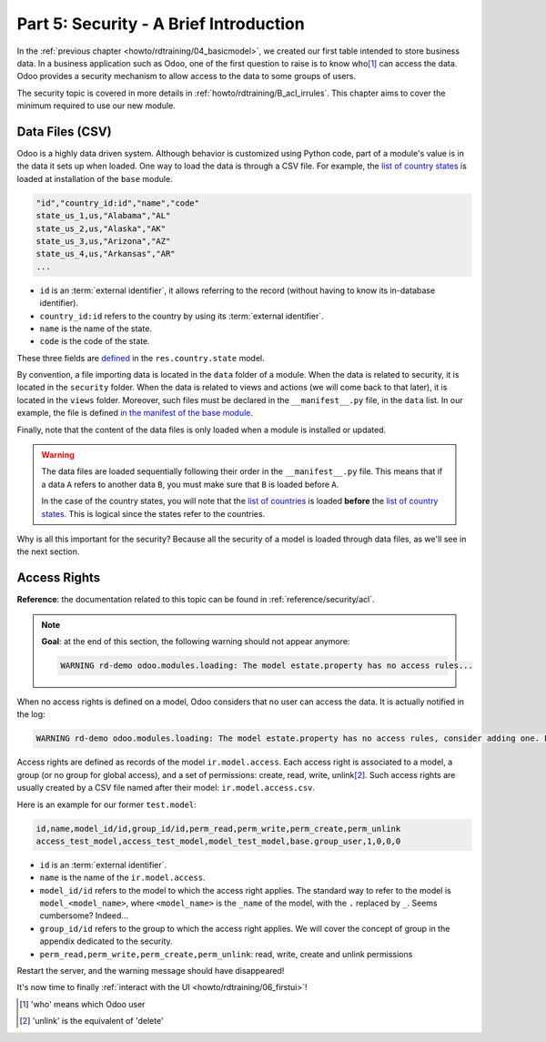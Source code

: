 .. _howto/rdtraining/05_securityintro:

=======================================
Part 5: Security - A Brief Introduction
=======================================

In the :ref:`previous chapter <howto/rdtraining/04_basicmodel>`, we created our first table intended
to store business data. In a business application such as Odoo, one of the first question to raise
is to know who\ [#who]_ can access the data. Odoo provides a security mechanism to allow access
to the data to some groups of users.

The security topic is covered in more details in :ref:`howto/rdtraining/B_acl_irrules`. This chapter
aims to cover the minimum required to use our new module.

Data Files (CSV)
================

Odoo is a highly data driven system. Although behavior is customized using Python code, part of a
module's value is in the data it sets up when loaded. One way to load the data is through a CSV
file. For example, the
`list of country states <https://github.com/odoo/odoo/blob/master/odoo/addons/base/data/res.country.state.csv>`__
is loaded at installation of the ``base`` module.

.. code-block:: text

    "id","country_id:id","name","code"
    state_us_1,us,"Alabama","AL"
    state_us_2,us,"Alaska","AK"
    state_us_3,us,"Arizona","AZ"
    state_us_4,us,"Arkansas","AR"
    ...

- ``id`` is an :term:`external identifier`, it allows referring to the record
  (without having to know its in-database identifier).
- ``country_id:id`` refers to the country by using its :term:`external identifier`.
- ``name`` is the name of the state.
- ``code`` is the code of the state.

These three fields are
`defined <https://github.com/odoo/odoo/blob/2ad2f3d6567b6266fc42c6d2999d11f3066b282c/odoo/addons/base/models/res_country.py#L108-L111>`__
in the ``res.country.state`` model.

By convention, a file importing data is located in the ``data`` folder of a module. When the data
is related to security, it is located in the ``security`` folder. When the data is related to
views and actions (we will come back to that later),  it is located in the ``views`` folder.
Moreover, such files must be declared in the ``__manifest__.py`` file, in the ``data``
list. In our example, the file is defined
`in the manifest of the base module <https://github.com/odoo/odoo/blob/e8697f609372cd61b045c4ee2c7f0fcfb496f58a/odoo/addons/base/__manifest__.py#L29>`__.

Finally, note that the content of the data files is only loaded when a module is installed or
updated.

.. warning::

    The data files are loaded sequentially following their order in the ``__manifest__.py`` file.
    This means that if a data ``A`` refers to another data ``B``, you must make sure that ``B``
    is loaded before ``A``.

    In the case of the country states, you will note that the
    `list of countries <https://github.com/odoo/odoo/blob/e8697f609372cd61b045c4ee2c7f0fcfb496f58a/odoo/addons/base/__manifest__.py#L22>`__
    is loaded **before** the
    `list of country states <https://github.com/odoo/odoo/blob/e8697f609372cd61b045c4ee2c7f0fcfb496f58a/odoo/addons/base/__manifest__.py#L29>`__.
    This is logical since the states refer to the countries.

Why is all this important for the security? Because all the security of a model is loaded through
data files, as we'll see in the next section.

Access Rights
=============

**Reference**: the documentation related to this topic can be found in
:ref:`reference/security/acl`.

.. note::

    **Goal**: at the end of this section, the following warning should not appear anymore:

    .. code-block:: text

        WARNING rd-demo odoo.modules.loading: The model estate.property has no access rules...

When no access rights is defined on a model, Odoo considers that no user can access the data.
It is actually notified in the log:

.. code-block:: text

    WARNING rd-demo odoo.modules.loading: The model estate.property has no access rules, consider adding one. E.g. access_estate_property,access_estate_property,model_estate_property,base.group_user,1,0,0,0

Access rights are defined as records of the model ``ir.model.access``. Each
access right is associated to a model, a group (or no group for global
access), and a set of permissions: create, read, write, unlink\ [#unlink]_. Such access
rights are usually created by a CSV file named after their model:
``ir.model.access.csv``.

Here is an example for our former ``test.model``:

.. code-block:: text

    id,name,model_id/id,group_id/id,perm_read,perm_write,perm_create,perm_unlink
    access_test_model,access_test_model,model_test_model,base.group_user,1,0,0,0

- ``id`` is an :term:`external identifier`.
- ``name`` is the name of the ``ir.model.access``.
- ``model_id/id`` refers to the model to which the access right applies. The standard way to refer
  to the model is ``model_<model_name>``, where ``<model_name>`` is the ``_name`` of the model,
  with the ``.`` replaced by ``_``. Seems cumbersome? Indeed...
- ``group_id/id`` refers to the group to which the access right applies. We will cover the concept
  of group in the appendix dedicated to the security.
- ``perm_read,perm_write,perm_create,perm_unlink``: read, write, create and unlink permissions

.. exercise:: Add access rights.

    Create the ``ir.model.access.csv`` file in the appropriate folder and define it in the
    ``__manifest__.py`` file.

    Give the read, write, create and unlink permissions to the group ``base.group_user``.

    Tip: the warning message in the log gives you most of the solution ;-)

Restart the server, and the warning message should have disappeared!

It's now time to finally :ref:`interact with the UI <howto/rdtraining/06_firstui>`!

.. [#who] 'who' means which Odoo user

.. [#unlink] 'unlink' is the equivalent of 'delete'
